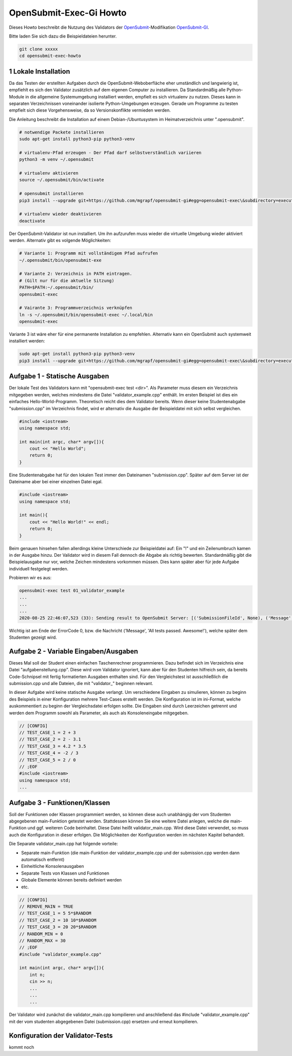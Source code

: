 ########################
OpenSubmit-Exec-Gi Howto
########################


Dieses Howto beschreibt die Nutzung des Validators der `OpenSubmit <https://github.com/troeger/opensubmit>`_-Modifikation `OpenSubmit-GI <https://github.com/mGrapf/opensubmit-gi>`_.

Bitte laden Sie sich dazu die Beispieldateien herunter.

.. code-block:: sh
    
    git clone xxxxx
    cd opensubmit-exec-howto


1 Lokale Installation
---------------------
Da das Testen der erstellten Aufgaben durch  die OpenSubmit-Weboberfläche eher umständlich und langwierig ist, empfiehlt es sich den Validator zusätzlich auf dem eigenen Computer zu installieren. Da Standardmäßig alle Python-Module in die allgemeine Systemumgebung installiert werden, empfielt es sich virtualenv zu nutzen. Dieses kann in separaten Verzeichnissen voneinander isolierte Python-Umgebungen erzeugen. Gerade um Programme zu testen empfielt sich diese Vorgehensweise, da so Versionskonflikte vermieden werden. 

Die Anleitung beschreibt die Installation auf einem Debian-/Ubuntusystem im Heimatverzeichnis unter ".opensubmit".

.. code-block:: sh

    # notwendige Packete installieren
    sudo apt-get install python3-pip python3-venv

    # virtualenv-Pfad erzeugen - Der Pfad darf selbstverständlich variieren
    python3 -m venv ~/.opensubmit
    
    # virtualenv aktivieren
    source ~/.opensubmit/bin/activate

    # opensubmit installieren
    pip3 install --upgrade git+https://github.com/mgrapf/opensubmit-gi#egg=opensubmit-exec\&subdirectory=executor

    # virtualenv wieder deaktivieren
    deactivate

Der OpenSubmit-Validator ist nun installiert. Um ihn aufzurufen muss wieder die virtuelle Umgebung wieder aktiviert werden. Alternativ gibt es volgende Möglichkeiten:

.. code-block:: sh

    # Variante 1: Programm mit vollständigem Pfad aufrufen
    ~/.opensubmit/bin/opensubmit-exe
    
    # Variante 2: Verzeichnis in PATH eintragen.
    # (Gilt nur für die aktuelle Sitzung)
    PATH=$PATH:~/.opensubmit/bin/
    opensubmit-exec
    
    # Vairante 3: Programmverzeichnis verknüpfen
    ln -s ~/.opensubmit/bin/opensubmit-exec ~/.local/bin
    opensubmit-exec

Variante 3 ist wäre eher für eine permanente Installation zu empfehlen. Alternativ kann ein OpenSubmit auch systemweit installiert werden:

.. code-block:: sh

    sudo apt-get install python3-pip python3-venv
    pip3 install --upgrade git+https://github.com/mgrapf/opensubmit-gi#egg=opensubmit-exec\&subdirectory=executor   # opensubmit installieren


Aufgabe 1 - Statische Ausgaben
-----------------------------

Der lokale Test des Validators kann mit "opensubmit-exec test <dir>". Als Parameter muss diesem ein Verzeichnis mitgegeben werden, welches mindestens die Datei "validator_example.cpp" enthält. Im ersten Beispiel ist dies ein einfaches Hello-World-Programm. 
Theoretisch reicht dies dem Validator bereits. Wenn dieser keine Studentenabgabe "submission.cpp" im Verzeichnis findet, wird er alternativ die Ausgabe der Beispieldatei mit sich selbst vergleichen. 

.. code-block:: cpp

    #include <iostream>
    using namespace std;

    int main(int argc, char* argv[]){
        cout << "Hello World";
        return 0;
    }

Eine Studentenabgabe hat für den lokalen Test immer den Dateinamen "submission.cpp". Später auf dem Server ist der Dateiname aber bei einer einzelnen Datei egal.

.. code-block:: sh

    #include <iostream>
    using namespace std;

    int main(){
        cout << "Hello World!" << endl;
        return 0;
    }

Beim genauen hinsehen fallen allerdings kleine Unterschiede zur Beispieldatei auf: Ein "!" und ein Zeilenumbruch kamen in der Ausgabe hinzu. Der Validator wird in diesem Fall dennoch die Abgabe als richtig bewerten. Standardmäßig gibt die Beispielausgabe nur vor, welche Zeichen mindestens vorkommen müssen. Dies kann später aber für jede Aufgabe individuell festgelegt werden.

Probieren wir es aus:

.. code-block:: sh

    opensubmit-exec test 01_validator_example
    ...
    ...
    ...
    2020-08-25 22:46:07,523 (33): Sending result to OpenSubmit Server: [('SubmissionFileId', None), ('Message', 'All tests passed. Awesome!'), ('Action', None), ('MessageTutor', 'All tests passed.\nOutput:\n\nHello World'), ('ExecutorDir', '/tmp/42_s25_74u5/'), ('ErrorCode', 0), ('Secret', '49846zut93purfh977TTTiuhgalkjfnk89'), ('UUID', '66619473387506')]  
    
Wichtig ist am Ende der ErrorCode 0, bzw. die Nachricht ('Message', 'All tests passed. Awesome!'), welche später dem Studenten gezeigt wird.

Aufgabe 2 - Variable Eingaben/Ausgaben
--------------------------------------

Dieses Mal soll der Student einen einfachen Taschenrechner programmieren. Dazu befindet sich im Verzeichnis eine Datei "aufgabenstellung.cpp". Diese wird vom Validator ignoriert, kann aber für den Studenten hilfreich sein, da bereits Code-Schnipsel mit fertig formatierten Ausgaben enthalten sind. Für den Vergleichstest ist ausschließlich die submission.cpp und alle Dateien, die mit "validator\_" beginnen relevant.

In dieser Aufgabe wird keine statische Ausgabe verlangt. Um verschiedene Eingaben zu simulieren, können zu beginn des Beispiels in einer Konfiguration mehrere Test-Cases erstellt werden. Die Konfiguration ist im ini-Format, welche auskommentiert zu beginn der Vergleichsdatei erfolgen sollte. Die Eingaben sind durch Leerzeichen getrennt und werden dem Programm sowohl als Parameter, als auch als Konsoleneingabe mitgegeben.

.. code-block:: cpp

    // [CONFIG]
    // TEST_CASE_1 = 2 + 3
    // TEST_CASE_2 = 2 - 3.1
    // TEST_CASE_3 = 4.2 * 3.5
    // TEST_CASE_4 = -2 / 3
    // TEST_CASE_5 = 2 / 0
    // ;EOF
    #include <iostream>
    using namespace std;
    ...



Aufgabe 3 - Funktionen/Klassen
------------------------------

Soll der Funktionen oder Klassen programmiert werden, so können diese auch unabhängig der vom Studenten abgegebenen main-Funktion getestet werden. Stattdessen können Sie eine weitere Datei anlegen, welche die main-Funktion und ggf. weiteren Code beinhaltet. Diese Datei heißt validator_main.cpp. Wird diese Datei verwendet, so muss auch die Konfiguration in dieser erfolgen. Die Möglichkeiten der Konfiguration werden im nächsten Kapitel behandelt.

Die Separate validator_main.cpp hat folgende vorteile:

* Separate main-Funktion (die main-Funktion der validator_example.cpp und der submission.cpp werden dann automatisch entfernt)
* Einheitliche Konsolenausgaben
* Separate Tests von Klassen und Funktionen
* Globale Elemente können bereits definiert werden
* etc.

.. code-block:: cpp

    // [CONFIG]
    // REMOVE_MAIN = TRUE
    // TEST_CASE_1 = 5 5*$RANDOM
    // TEST_CASE_2 = 10 10*$RANDOM
    // TEST_CASE_3 = 20 20*$RANDOM
    // RANDOM_MIN = 0
    // RANDOM_MAX = 30
    // ;EOF
    #include "validator_example.cpp"

    int main(int argc, char* argv[]){
        int n;
        cin >> n;
        ...
        ...
        ...

Der Validator wird zunächst die validator_main.cpp kompilieren und anschließend das #include "validator_example.cpp" mit der vom studenten abgegebenen Datei (submission.cpp) ersetzen und erneut kompilieren.


Konfiguration der Validator-Tests
---------------------------------

kommt noch


